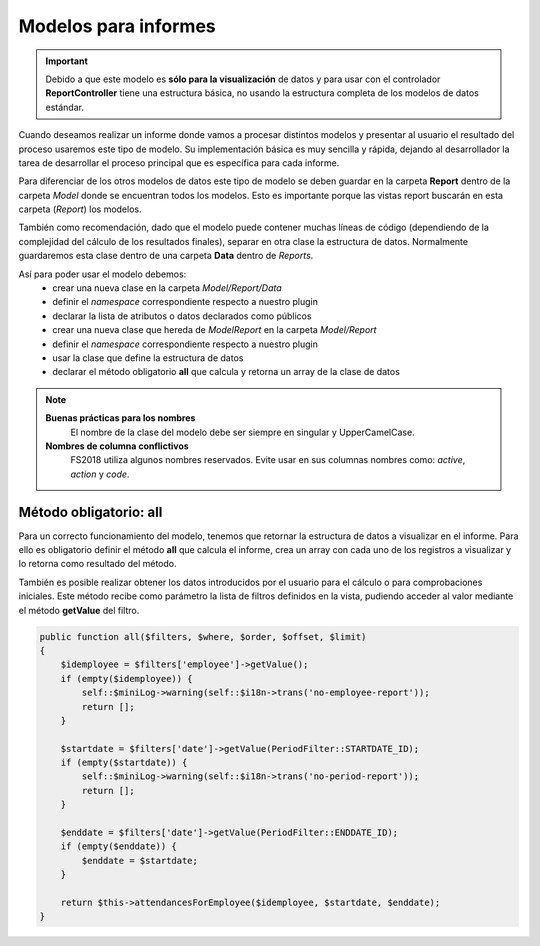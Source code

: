 .. highlight:: rst
.. title:: Facturascripts Modelos para informes
.. meta::
  :http-equiv=Content-Type: text/html; charset=UTF-8
  :generator: FacturaScripts Documentacion
  :description: Modelo para informes
  :keywords: facturascripts, desarrollo, modelo, informe, report
  :robots: Index, Follow
  :author: Jose Antonio Cuello (Artex Trading)
  :subject: Modelos FacturaScripts
  :lang: es


#####################
Modelos para informes
#####################

.. important::
  Debido a que este modelo es **sólo para la visualización** de datos y para usar con el
  controlador **ReportController** tiene una estructura básica, no usando la estructura completa
  de los modelos de datos estándar.

Cuando deseamos realizar un informe donde vamos a procesar distintos modelos y presentar al
usuario el resultado del proceso usaremos este tipo de modelo. Su implementación básica
es muy sencilla y rápida, dejando al desarrollador la tarea de desarrollar el proceso principal
que es específica para cada informe.

Para diferenciar de los otros modelos de datos este tipo de modelo se deben guardar en la carpeta **Report**
dentro de la carpeta *Model* donde se encuentran todos los modelos. Esto es importante porque las vistas report
buscarán en esta carpeta (*Report*) los modelos.

También como recomendación, dado que el modelo puede contener muchas líneas de código (dependiendo de la
complejidad del cálculo de los resultados finales), separar en otra clase la estructura de datos. Normalmente
guardaremos esta clase dentro de una carpeta **Data** dentro de *Reports*.

Así para poder usar el modelo debemos:
    - crear una nueva clase en la carpeta *Model/Report/Data*
    - definir el *namespace* correspondiente respecto a nuestro plugin
    - declarar la lista de atributos o datos declarados como públicos

    - crear una nueva clase que hereda de *ModelReport* en la carpeta *Model/Report*
    - definir el *namespace* correspondiente respecto a nuestro plugin
    - usar la clase que define la estructura de datos
    - declarar el método obligatorio **all** que calcula y retorna un array de la clase de datos


.. Note::
    **Buenas prácticas para los nombres**
        El nombre de la clase del modelo debe ser siempre en singular y UpperCamelCase.

    **Nombres de columna conflictivos**
        FS2018 utiliza algunos nombres reservados. Evite usar en sus columnas nombres como: *active*, *action* y *code*.


Método obligatorio: all
=======================

Para un correcto funcionamiento del modelo, tenemos que retornar la estructura de datos a
visualizar en el informe. Para ello es obligatorio definir el método **all** que calcula el informe,
crea un array con cada uno de los registros a visualizar y lo retorna como resultado del método.

También es posible realizar obtener los datos introducidos por el usuario para el cálculo o para
comprobaciones iniciales. Este método recibe como parámetro la lista de filtros definidos en la vista, pudiendo
acceder al valor mediante el método **getValue** del filtro.

.. code::

    public function all($filters, $where, $order, $offset, $limit)
    {
        $idemployee = $filters['employee']->getValue();
        if (empty($idemployee)) {
            self::$miniLog->warning(self::$i18n->trans('no-employee-report'));
            return [];
        }

        $startdate = $filters['date']->getValue(PeriodFilter::STARTDATE_ID);
        if (empty($startdate)) {
            self::$miniLog->warning(self::$i18n->trans('no-period-report'));
            return [];
        }

        $enddate = $filters['date']->getValue(PeriodFilter::ENDDATE_ID);
        if (empty($enddate)) {
            $enddate = $startdate;
        }

        return $this->attendancesForEmployee($idemployee, $startdate, $enddate);
    }
